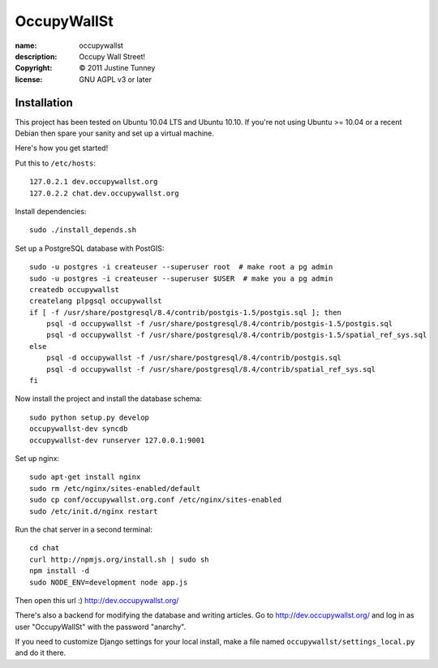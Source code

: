 .. -*-rst-*-

==============
 OccupyWallSt
==============

:name:        occupywallst
:description: Occupy Wall Street!
:copyright:   © 2011 Justine Tunney
:license:     GNU AGPL v3 or later


Installation
============

This project has been tested on Ubuntu 10.04 LTS and Ubuntu 10.10.  If
you're not using Ubuntu >= 10.04 or a recent Debian then spare your
sanity and set up a virtual machine.

Here's how you get started!

Put this to ``/etc/hosts``::

    127.0.2.1 dev.occupywallst.org
    127.0.2.2 chat.dev.occupywallst.org

Install dependencies::

    sudo ./install_depends.sh

Set up a PostgreSQL database with PostGIS::

    sudo -u postgres -i createuser --superuser root  # make root a pg admin
    sudo -u postgres -i createuser --superuser $USER  # make you a pg admin
    createdb occupywallst
    createlang plpgsql occupywallst
    if [ -f /usr/share/postgresql/8.4/contrib/postgis-1.5/postgis.sql ]; then
        psql -d occupywallst -f /usr/share/postgresql/8.4/contrib/postgis-1.5/postgis.sql
        psql -d occupywallst -f /usr/share/postgresql/8.4/contrib/postgis-1.5/spatial_ref_sys.sql
    else
        psql -d occupywallst -f /usr/share/postgresql/8.4/contrib/postgis.sql
        psql -d occupywallst -f /usr/share/postgresql/8.4/contrib/spatial_ref_sys.sql
    fi

Now install the project and install the database schema::

    sudo python setup.py develop
    occupywallst-dev syncdb
    occupywallst-dev runserver 127.0.0.1:9001

Set up nginx::

    sudo apt-get install nginx
    sudo rm /etc/nginx/sites-enabled/default
    sudo cp conf/occupywallst.org.conf /etc/nginx/sites-enabled
    sudo /etc/init.d/nginx restart

Run the chat server in a second terminal::

    cd chat
    curl http://npmjs.org/install.sh | sudo sh
    npm install -d
    sudo NODE_ENV=development node app.js

Then open this url :) http://dev.occupywallst.org/

There's also a backend for modifying the database and writing
articles.  Go to http://dev.occupywallst.org/ and log in as user
"OccupyWallSt" with the password "anarchy".

If you need to customize Django settings for your local install, make
a file named ``occupywallst/settings_local.py`` and do it there.
